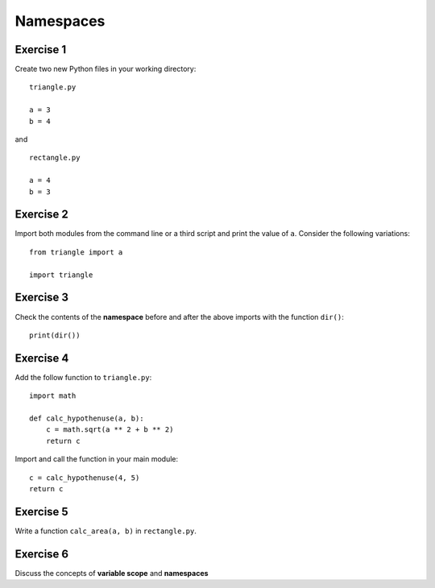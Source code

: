 Namespaces
==========

.. image:: namespaces.png

Exercise 1
----------

Create two new Python files in your working directory:

::

   triangle.py

   a = 3
   b = 4

and

::

   rectangle.py

   a = 4
   b = 3

Exercise 2
----------

Import both modules from the command line or a third script and print
the value of ``a``. Consider the following variations:

::

   from triangle import a

   import triangle

Exercise 3
----------

Check the contents of the **namespace** before and after the above
imports with the function ``dir()``:

::

   print(dir())

Exercise 4
----------

Add the follow function to ``triangle.py``:

::

   import math

   def calc_hypothenuse(a, b):
       c = math.sqrt(a ** 2 + b ** 2)
       return c

Import and call the function in your main module:

::

   c = calc_hypothenuse(4, 5)
   return c

Exercise 5
----------

Write a function ``calc_area(a, b)`` in ``rectangle.py``.

Exercise 6
----------

Discuss the concepts of **variable scope** and **namespaces**
